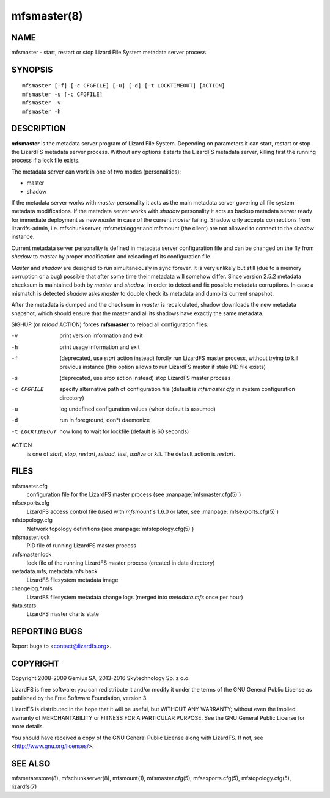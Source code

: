 .. _mfsmaster.8:

************
mfsmaster(8)
************

NAME
====

mfsmaster - start, restart or stop Lizard File System metadata server process

SYNOPSIS
========

::

  mfsmaster [-f] [-c CFGFILE] [-u] [-d] [-t LOCKTIMEOUT] [ACTION]
  mfsmaster -s [-c CFGFILE]
  mfsmaster -v
  mfsmaster -h

DESCRIPTION
===========

**mfsmaster** is the metadata server program of Lizard File System. Depending
on parameters it can start, restart or stop the LizardFS metadata server
process. Without any options it starts the LizardFS metadata server, killing
first the running process if a lock file exists.

The metadata server can work in one of two modes (personalities):

* master
* shadow

If the metadata server works with *master* personality it acts as the main
metadata server govering all file system metadata modifications.
If the metadata server works with *shadow* personality it acts as backup
metadata server ready for immediate deployment as new *master* in case of the
current *master* failing.
Shadow only accepts connections from lizardfs-admin, i.e. mfschunkserver,
mfsmetalogger and mfsmount (the client) are not allowed to connect to the
*shadow* instance.

Current metadata server personality is defined in metadata server
configuration file and can be changed on the fly from *shadow* to *master* by
proper modification and reloading of its configuration file.

*Master* and *shadow* are designed to run simultaneously in sync forever. It
is very unlikely but still (due to a memory corruption or a bug) possible that
after some time their metadata will somehow differ. Since version 2.5.2
metadata checksum is maintained both by *master* and *shadow*, in order to
detect and fix possible metadata corruptions. In case a mismatch is detected
*shadow* asks *master* to double check its metadata and dump its current
snapshot.

After the metadata is dumped and the checksum in *master* is recalculated,
shadow downloads the new metadata snapshot, which should ensure that the master and all its shadows have exactly the same metadata.

SIGHUP (or *reload* ACTION) forces **mfsmaster** to reload all configuration
files.

-v
  print version information and exit
-h
  print usage information and exit
-f
  (deprecated, use *start* action instead)
  forcily run LizardFS master process, without trying to kill
  previous instance (this option allows to run LizardFS master if stale PID
  file exists)
-s
  (deprecated, use *stop* action instead)
  stop LizardFS master process
-c CFGFILE
  specify alternative path of configuration file (default is *mfsmaster.cfg*
  in system configuration directory)
-u
  log undefined configuration values (when default is assumed)
-d
  run in foreground, don*t daemonize
-t LOCKTIMEOUT
  how long to wait for lockfile (default is 60 seconds)

ACTION
  is one of *start*, *stop*, *restart*, *reload*, *test*, *isalive* or
  *kill*. The default action is *restart*.

FILES
=====

mfsmaster.cfg
  configuration file for the LizardFS master process (see :manpage:`mfsmaster.cfg(5)`)

mfsexports.cfg
  LizardFS access control file (used with *mfsmount`s* 1.6.0 or later, see
  :manpage:`mfsexports.cfg(5)`)

mfstopology.cfg
  Network topology definitions (see :manpage:`mfstopology.cfg(5)`)

mfsmaster.lock
  PID file of running LizardFS master process

.mfsmaster.lock
  lock file of the running LizardFS master process
  (created in data directory)

metadata.mfs, metadata.mfs.back
  LizardFS filesystem metadata image

changelog.\*.mfs
  LizardFS filesystem metadata change logs (merged into *metadata.mfs* once
  per hour)

data.stats
  LizardFS master charts state

REPORTING BUGS
==============

Report bugs to <contact@lizardfs.org>.

COPYRIGHT
=========

Copyright 2008-2009 Gemius SA, 2013-2016 Skytechnology Sp. z o.o.

LizardFS is free software: you can redistribute it and/or modify it under the
terms of the GNU General Public License as published by the Free Software
Foundation, version 3.

LizardFS is distributed in the hope that it will be useful, but WITHOUT ANY
WARRANTY; without even the implied warranty of MERCHANTABILITY or FITNESS FOR
A PARTICULAR PURPOSE. See the GNU General Public License for more details.

You should have received a copy of the GNU General Public License along with
LizardFS. If not, see <http://www.gnu.org/licenses/>.

SEE ALSO
========

mfsmetarestore(8), mfschunkserver(8), mfsmount(1),
mfsmaster.cfg(5), mfsexports.cfg(5), mfstopology.cfg(5),
lizardfs(7)
